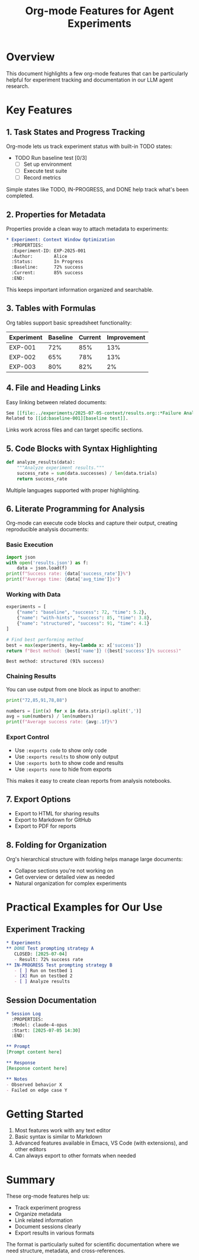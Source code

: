 #+TITLE: Org-mode Features for Agent Experiments

* Overview

This document highlights a few org-mode features that can be particularly helpful for experiment tracking and documentation in our LLM agent research.

* Key Features

** 1. Task States and Progress Tracking

Org-mode lets us track experiment status with built-in TODO states:

#+begin_example org
  * TODO Run baseline test [0/3]
    - [ ] Set up environment
    - [ ] Execute test suite
    - [ ] Record metrics
#+end_example

Simple states like TODO, IN-PROGRESS, and DONE help track what's been completed.

** 2. Properties for Metadata

Properties provide a clean way to attach metadata to experiments:

#+begin_src org
  * Experiment: Context Window Optimization
    :PROPERTIES:
    :Experiment-ID: EXP-2025-001
    :Author:        Alice
    :Status:        In Progress
    :Baseline:      72% success
    :Current:       85% success
    :END:
#+end_src

This keeps important information organized and searchable.

** 3. Tables with Formulas

Org tables support basic spreadsheet functionality:

| Experiment | Baseline | Current | Improvement |
|------------+----------+---------+-------------|
| EXP-001    |      72% |     85% |         13% |
| EXP-002    |      65% |     78% |         13% |
| EXP-003    |      80% |     82% |          2% |
#+TBLFM: $4=$3-$2

** 4. File and Heading Links

Easy linking between related documents:

#+begin_src org
  See [[file:../experiments/2025-07-05-context/results.org::*Failure Analysis][failure analysis]] for details.
  Related to [[id:baseline-001][baseline test]].
#+end_src

Links work across files and can target specific sections.

** 5. Code Blocks with Syntax Highlighting

#+begin_src python
def analyze_results(data):
    """Analyze experiment results."""
    success_rate = sum(data.successes) / len(data.trials)
    return success_rate
#+end_src

Multiple languages supported with proper highlighting.

** 6. Literate Programming for Analysis

Org-mode can execute code blocks and capture their output, creating reproducible analysis documents:

*** Basic Execution
#+begin_src python :results output
import json
with open('results.json') as f:
    data = json.load(f)
print(f"Success rate: {data['success_rate']}%")
print(f"Average time: {data['avg_time']}s")
#+end_src

#+RESULTS:
: Success rate: 82%
: Average time: 4.3s

*** Working with Data
#+begin_src python :results value :exports both
experiments = [
    {"name": "baseline", "success": 72, "time": 5.2},
    {"name": "with-hints", "success": 85, "time": 3.8},
    {"name": "structured", "success": 91, "time": 4.1}
]

# Find best performing method
best = max(experiments, key=lambda x: x['success'])
return f"Best method: {best['name']} ({best['success']}% success)"
#+end_src

#+RESULTS:
: Best method: structured (91% success)

*** Chaining Results
You can use output from one block as input to another:

#+name: get-data
#+begin_src python :results output silent
print("72,85,91,78,88")
#+end_src

#+begin_src python :var data=get-data :results output
numbers = [int(x) for x in data.strip().split(',')]
avg = sum(numbers) / len(numbers)
print(f"Average success rate: {avg:.1f}%")
#+end_src

#+RESULTS:
: Average success rate: 82.8%

*** Export Control
- Use =:exports code= to show only code
- Use =:exports results= to show only output  
- Use =:exports both= to show code and results
- Use =:exports none= to hide from exports

This makes it easy to create clean reports from analysis notebooks.

** 7. Export Options

- Export to HTML for sharing results
- Export to Markdown for GitHub
- Export to PDF for reports

** 8. Folding for Organization

Org's hierarchical structure with folding helps manage large documents:
- Collapse sections you're not working on
- Get overview or detailed view as needed
- Natural organization for complex experiments

* Practical Examples for Our Use

** Experiment Tracking
#+begin_src org
  * Experiments
  ** DONE Test prompting strategy A
     CLOSED: [2025-07-04]
     - Result: 72% success rate
  ** IN-PROGRESS Test prompting strategy B
     - [ ] Run on testbed 1
     - [X] Run on testbed 2
     - [ ] Analyze results
#+end_src

** Session Documentation
#+begin_src org
  * Session Log
    :PROPERTIES:
    :Model: claude-4-opus
    :Start: [2025-07-05 14:30]
    :END:
    
  ** Prompt
  [Prompt content here]
  
  ** Response
  [Response content here]
  
  ** Notes
  - Observed behavior X
  - Failed on edge case Y
#+end_src

* Getting Started

1. Most features work with any text editor
2. Basic syntax is similar to Markdown
3. Advanced features available in Emacs, VS Code (with extensions), and other editors
4. Can always export to other formats when needed

* Summary

These org-mode features help us:
- Track experiment progress
- Organize metadata
- Link related information
- Document sessions clearly
- Export results in various formats

The format is particularly suited for scientific documentation where we need structure, metadata, and cross-references.
